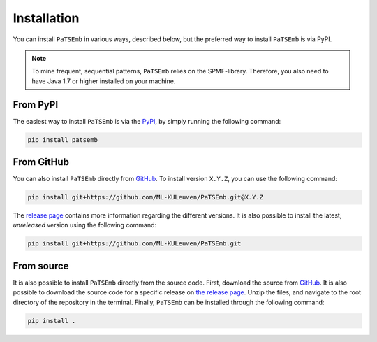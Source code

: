 Installation
============

You can install ``PaTSEmb`` in various ways, described below, but the preferred way to install
``PaTSEmb`` is via PyPI.

.. note::
   To mine frequent, sequential patterns, ``PaTSEmb`` relies on the SPMF-library. Therefore,
   you also need to have Java 1.7 or higher installed on your machine.

From PyPI
---------

The easiest way to install ``PaTSEmb`` is via the `PyPI <https://pypi.org/project/patsemb/>`_, by
simply running the following command:

.. code-block:: bash

    pip install patsemb

From GitHub
-----------

You can also install ``PaTSEmb`` directly from `GitHub <https://github.com/ML-KULeuven/PaTSEmb>`_.
To install version ``X.Y.Z``, you can use the following command:

.. code-block:: bash

    pip install git+https://github.com/ML-KULeuven/PaTSEmb.git@X.Y.Z

The `release page <https://github.com/ML-KULeuven/PaTSEmb/releases>`_ contains more
information regarding the different versions. It is also possible to install the
latest, *unreleased* version using the following command:

.. code-block:: bash

    pip install git+https://github.com/ML-KULeuven/PaTSEmb.git

From source
-----------

It is also possible to install ``PaTSEmb`` directly from the source code. First, download
the source from `GitHub <https://github.com/ML-KULeuven/PaTSEmb.git>`_. It is also
possible to download the source code for a specific release on `the release page <https://github.com/ML-KULeuven/PaTSEmb/releases>`_.
Unzip the files, and navigate to the root directory of the repository in the terminal.
Finally, ``PaTSEmb`` can be installed through the following command:

.. code-block:: bash

    pip install .
